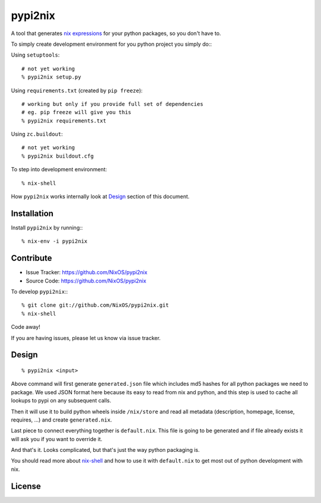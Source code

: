 pypi2nix
========

A tool that generates `nix expressions`_ for your python packages, so you
don't have to.

To simply create development environment for you python project you
simply do:::

Using ``setuptools``::

    # not yet working
    % pypi2nix setup.py

Using ``requirements.txt`` (created by ``pip freeze``)::

    # working but only if you provide full set of dependencies
    # eg. pip freeze will give you this
    % pypi2nix requirements.txt

Using ``zc.buildout``::

    # not yet working
    % pypi2nix buildout.cfg

To step into development environment::

    % nix-shell

How ``pypi2nix`` works internally look at `Design`_ section of this document.


Installation
------------

Install ``pypi2nix`` by running:::

    % nix-env -i pypi2nix


Contribute
----------

- Issue Tracker: https://github.com/NixOS/pypi2nix
- Source Code: https://github.com/NixOS/pypi2nix

To develop ``pypi2nix``:::

    % git clone git://github.com/NixOS/pypi2nix.git
    % nix-shell

Code away!

If you are having issues, please let us know via issue tracker.


Design
------

::

    % pypi2nix <input>

Above command will first generate ``generated.json`` file which includes md5
hashes for all python packages we need to package. We used JSON format here
because its easy to read from nix and python, and this step is used to cache
all lookups to pypi on any subsequent calls.

Then it will use it to build python wheels inside ``/nix/store`` and read all
metadata (description, homepage, license, requires, ...) and create
``generated.nix``.

Last piece to connect everything together is ``default.nix``. This file is
going to be generated and if file already exists it will ask you if you want to
override it.

And that's it. Looks complicated, but that's just the way python packaging is.

You should read more about `nix-shell`_ and how to use it with ``default.nix``
to get most out of python development with nix.


License
-------

.. _`nix expressions`: http://nixos.org/nix/manual/#chap-writing-nix-expressions
.. _`nixpkgs`: https://github.com/NixOS/nixpkgs
.. _`nix-shell`: http://nixos.org/nix/manual/#sec-nix-shell
